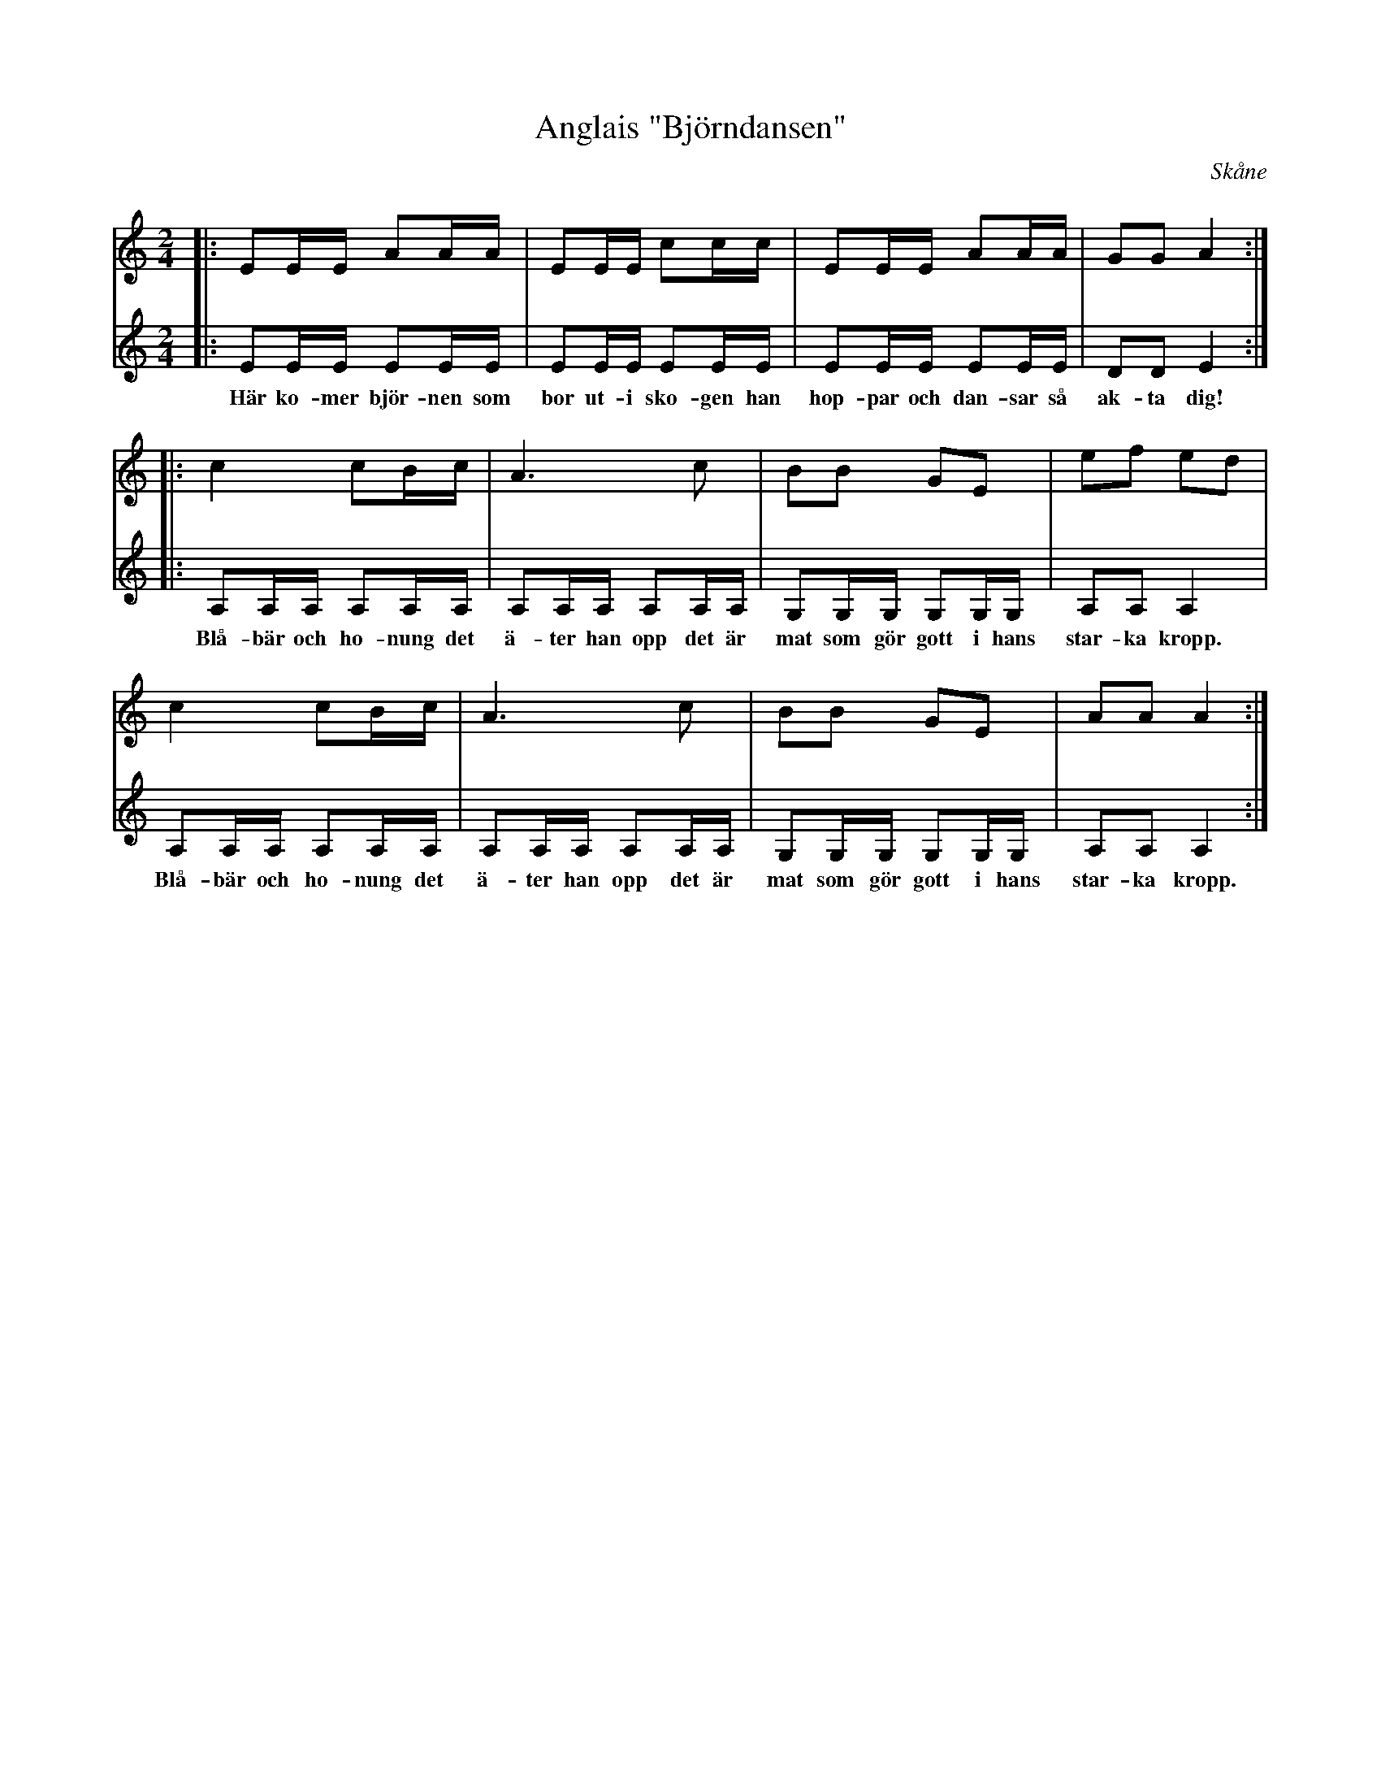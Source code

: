 %%abc-charset utf-8

X:1
T:Anglais "Björndansen"
S:Svenska Låtar Skåne 559/589
O:Skåne 
R:Engelska
R:Anglais
N:Låten förekommer i två versioner i Svenska Låtar. En med G och en med G#. I Enningers originalnot verkar det vara G# konsekvent: https://katalog.visarkiv.se/lib/views/fmk/ShowRecord.aspx?id=1441206
M:2/4
L:1/8
K:Am treble
V:1 
|:EE/E/ AA/A/ | EE/E/ cc/c/| EE/E/ AA/A/ | GG A2 :|
|:c2 cB/c/| A3 c| BB GE| ef ed |
c2 cB/c/| A3 c| BB GE| AA A2:|
V:2 
|:EE/E/ EE/E/|EE/E/ EE/E/|EE/E/ EE/E/|DD E2:|
w: Här ko-mer björ-nen som | bor ut-i sko-gen han | hop-par och dan-sar så | ak-ta dig!
|: A,A,/A,/ A,A,/A,/| A,A,/A,/ A,A,/A,/|G,G,/G,/ G,G,/G,/ |A,A, A,2 |
w: Blå-bär och ho-nung det | ä-ter han opp det är | mat som gör gott i hans | star-ka kropp.
A,A,/A,/ A,A,/A,/| A,A,/A,/ A,A,/A,/|G,G,/G,/ G,G,/G,/ |A,A, A,2:|
w: Blå-bär och ho-nung det | ä-ter han opp det är | mat som gör gott i hans | star-ka kropp.


